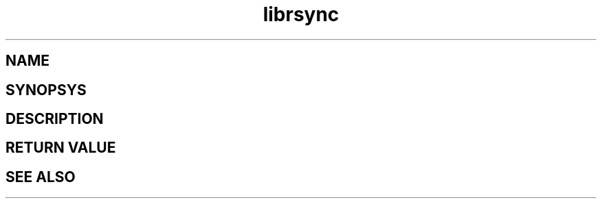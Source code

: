 .\"
.\" librsync -- dynamic caching and delta update in HTTP
.\" 
.\" Copyright (C) 2000 by Martin Pool <mbp@humbug.org.au>
.\" 
.\" This program is free software; you can redistribute it and/or
.\" modify it under the terms of the GNU Lesser General Public License
.\" as published by the Free Software Foundation; either version 2.1 of
.\" the License, or (at your option) any later version.
.\" 
.\" This program is distributed in the hope that it will be useful, but
.\" WITHOUT ANY WARRANTY; without even the implied warranty of
.\" MERCHANTABILITY or FITNESS FOR A PARTICULAR PURPOSE.  See the GNU
.\" Lesser General Public License for more details.
.\" 
.\" You should have received a copy of the GNU Lesser General Public
.\" License along with this program; if not, write to the Free Software
.\" Foundation, Inc., 675 Mass Ave, Cambridge, MA 02139, USA.
.\"

.TH librsync 2 "$Date$" 
.SH NAME
.SH SYNOPSYS
.SH DESCRIPTION
.SH "RETURN VALUE"
.SH "SEE ALSO"
